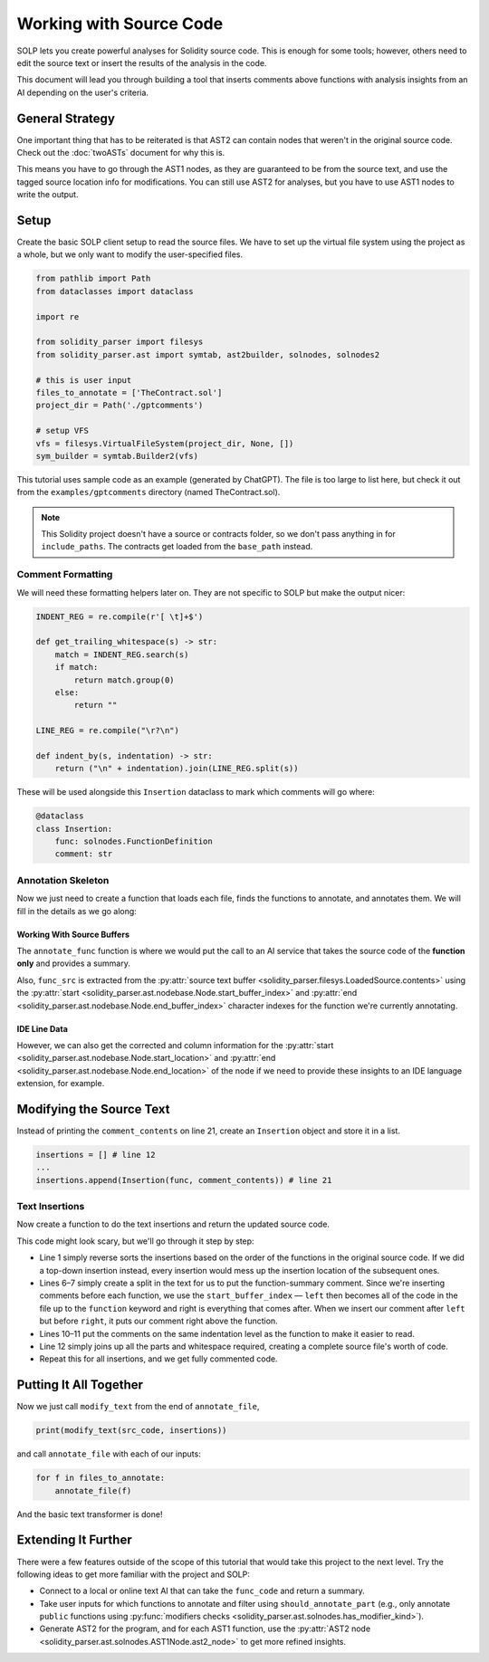 Working with Source Code
========================

SOLP lets you create powerful analyses for Solidity source code. This is enough for some tools; however, others need to
edit the source text or insert the results of the analysis in the code.

This document will lead you through building a tool that inserts comments above functions with analysis insights from
an AI depending on the user's criteria.

General Strategy
----------------

One important thing that has to be reiterated is that AST2 can contain nodes that weren't in the original source code.
Check out the :doc:`twoASTs` document for why this is.

This means you have to go through the AST1 nodes, as they are guaranteed to be from the source text, and use the tagged
source location info for modifications. You can still use AST2 for analyses, but you have to use AST1 nodes to write the
output.

Setup
-----

Create the basic SOLP client setup to read the source files. We have to set up the virtual file system using the project
as a whole, but we only want to modify the user-specified files.

.. code-block:: python

   from pathlib import Path
   from dataclasses import dataclass

   import re

   from solidity_parser import filesys
   from solidity_parser.ast import symtab, ast2builder, solnodes, solnodes2

   # this is user input
   files_to_annotate = ['TheContract.sol']
   project_dir = Path('./gptcomments')

   # setup VFS
   vfs = filesys.VirtualFileSystem(project_dir, None, [])
   sym_builder = symtab.Builder2(vfs)

This tutorial uses sample code as an example (generated by ChatGPT). The file is too large to list here, but check it out
from the ``examples/gptcomments`` directory (named TheContract.sol).

.. image:: ../../imgs/gptdir.png

.. note:: This Solidity project doesn't have a source or contracts folder, so we don't pass anything in for ``include_paths``.
          The contracts get loaded from the ``base_path`` instead.

Comment Formatting
^^^^^^^^^^^^^^^^^^

We will need these formatting helpers later on. They are not specific to SOLP but make the output nicer:

.. code-block:: python

   INDENT_REG = re.compile(r'[ \t]+$')

   def get_trailing_whitespace(s) -> str:
       match = INDENT_REG.search(s)
       if match:
           return match.group(0)
       else:
           return ""

   LINE_REG = re.compile("\r?\n")

   def indent_by(s, indentation) -> str:
       return ("\n" + indentation).join(LINE_REG.split(s))


These will be used alongside this ``Insertion`` dataclass to mark which comments will go where:

.. code-block:: python

   @dataclass
   class Insertion:
       func: solnodes.FunctionDefinition
       comment: str

Annotation Skeleton
^^^^^^^^^^^^^^^^^^^

Now we just need to create a function that loads each file, finds the functions to annotate, and annotates them. We will
fill in the details as we go along:

.. code-block:: python
   :linenos:

   def should_annotate_part(part: solnodes.ContractPart):
       return True

   def annotate_func(func_src: str, func: solnodes.FunctionDefinition):
       return f'This is a test comment for: {func.name}'

   def annotate_file(file_name):
       file_sym_info = sym_builder.process_or_find_from_base_dir(file_name)

       loaded_src = vfs.sources[file_name]
       ast1_nodes, src_code = loaded_src.ast, loaded_src.contents

       for node in ast1_nodes:
           if not node:
               continue

           for func in node.get_all_children(lambda x: isinstance(x, solnodes.FunctionDefinition)):
               if should_annotate_part(func):
                   func_code = src_code[func.start_buffer_index:func.end_buffer_index]
                   comment_contents = annotate_func(func_code, func)
                   print(comment_contents)

Working With Source Buffers
"""""""""""""""""""""""""""

The ``annotate_func`` function is where we would put the call to an AI service that takes the source code of the **function only**
and provides a summary.

Also, ``func_src`` is extracted from the :py:attr:`source text buffer <solidity_parser.filesys.LoadedSource.contents>` using
the :py:attr:`start <solidity_parser.ast.nodebase.Node.start_buffer_index>` and
:py:attr:`end <solidity_parser.ast.nodebase.Node.end_buffer_index>` character indexes for the function we're currently
annotating.

IDE Line Data
"""""""""""""

However, we can also get the corrected and column information for the
:py:attr:`start <solidity_parser.ast.nodebase.Node.start_location>` and
:py:attr:`end <solidity_parser.ast.nodebase.Node.end_location>` of the node if we need to provide these insights to an
IDE language extension, for example.

Modifying the Source Text
-------------------------

Instead of printing the ``comment_contents`` on line 21, create an ``Insertion`` object and store it in a list.

.. code-block:: python

   insertions = [] # line 12
   ...
   insertions.append(Insertion(func, comment_contents)) # line 21


Text Insertions
^^^^^^^^^^^^^^^

Now create a function to do the text insertions and return the updated source code.

.. code-block:: python
   :linenos:

   def modify_text(src_code, insertions):
       reverse_sorted_insertions = sorted(insertions, key=lambda x: (-x.func.start_location.line, x.func.start_location.column))
       current_source_code = src_code

       for ins in reverse_sorted_insertions:
           func_text_offset = ins.func.start_buffer_index
           left, right = (current_source_code[0:func_text_offset], current_source_code[func_text_offset:])

           # for formatting the comments nicely
           whitespace = get_trailing_whitespace(left)
           formatted_comment = indent_by(f'// {ins.comment}', whitespace)
           current_source_code = left + formatted_comment + '\n' + whitespace + right

       return current_source_code

This code might look scary, but we'll go through it step by step:

* Line 1 simply reverse sorts the insertions based on the order of the functions in the original source code. If we did
  a top-down insertion instead, every insertion would mess up the insertion location of the subsequent ones.
* Lines 6–7 simply create a split in the text for us to put the function-summary comment. Since we're inserting comments
  before each function, we use the ``start_buffer_index`` — ``left`` then becomes all of the code in the file up to the ``function``
  keyword and right is everything that comes after. When we insert our comment after ``left`` but before ``right``, it
  puts our comment right above the function.
* Lines 10–11 put the comments on the same indentation level as the function to make it easier to read.
* Line 12 simply joins up all the parts and whitespace required, creating a complete source file's worth of code.
* Repeat this for all insertions, and we get fully commented code.


Putting It All Together
-----------------------

Now we just call ``modify_text`` from the end of ``annotate_file``,

.. code-block:: python

   print(modify_text(src_code, insertions))

and call ``annotate_file`` with each of our inputs:

.. code-block:: python

   for f in files_to_annotate:
       annotate_file(f)

And the basic text transformer is done!

Extending It Further
--------------------

There were a few features outside of the scope of this tutorial that would take this project to the next level. Try the
following ideas to get more familiar with the project and SOLP:

* Connect to a local or online text AI that can take the ``func_code`` and return a summary.
* Take user inputs for which functions to annotate and filter using ``should_annotate_part`` (e.g., only annotate ``public`` functions using :py:func:`modifiers checks <solidity_parser.ast.solnodes.has_modifier_kind>`).
* Generate AST2 for the program, and for each AST1 function, use the :py:attr:`AST2 node <solidity_parser.ast.solnodes.AST1Node.ast2_node>`
  to get more refined insights.